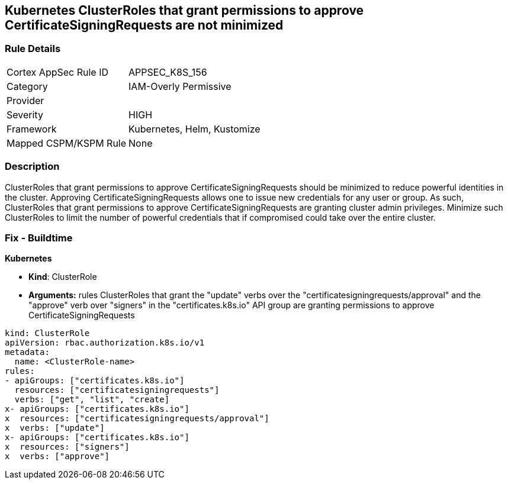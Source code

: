 == Kubernetes ClusterRoles that grant permissions to approve CertificateSigningRequests are not minimized
// Kubernetes ClusterRoles that grant permissions to approve CertificateSigningRequests not minimized

=== Rule Details

[cols="1,3"]
|===
|Cortex AppSec Rule ID |APPSEC_K8S_156
|Category |IAM-Overly Permissive
|Provider |
|Severity |HIGH
|Framework |Kubernetes, Helm, Kustomize
|Mapped CSPM/KSPM Rule |None
|===


=== Description 


ClusterRoles that grant permissions to approve CertificateSigningRequests should be minimized to reduce powerful identities in the cluster.
Approving CertificateSigningRequests allows one to issue new credentials for any user or group.
As such, ClusterRoles that grant permissions to approve CertificateSigningRequests are granting cluster admin privileges.
Minimize such ClusterRoles to limit the number of powerful credentials that if compromised could take over the entire cluster.

=== Fix - Buildtime


*Kubernetes* 


* *Kind*: ClusterRole
* *Arguments:* rules  ClusterRoles that grant the "update" verbs over the "certificatesigningrequests/approval" and the "approve" verb over "signers" in the "certificates.k8s.io" API group are granting permissions to approve CertificateSigningRequests


[source,yaml]
----
kind: ClusterRole
apiVersion: rbac.authorization.k8s.io/v1
metadata:
  name: <ClusterRole-name>
rules:
- apiGroups: ["certificates.k8s.io"]
  resources: ["certificatesigningrequests"]
  verbs: ["get", "list", "create]
x- apiGroups: ["certificates.k8s.io"]
x  resources: ["certificatesigningrequests/approval"]
x  verbs: ["update"]
x- apiGroups: ["certificates.k8s.io"]
x  resources: ["signers"]
x  verbs: ["approve"]
----
